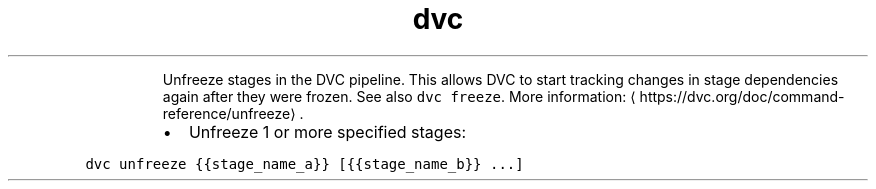 .TH dvc unfreeze
.PP
.RS
Unfreeze stages in the DVC pipeline.
This allows DVC to start tracking changes in stage dependencies again after they were frozen.
See also \fB\fCdvc freeze\fR\&.
More information: \[la]https://dvc.org/doc/command-reference/unfreeze\[ra]\&.
.RE
.RS
.IP \(bu 2
Unfreeze 1 or more specified stages:
.RE
.PP
\fB\fCdvc unfreeze {{stage_name_a}} [{{stage_name_b}} ...]\fR
